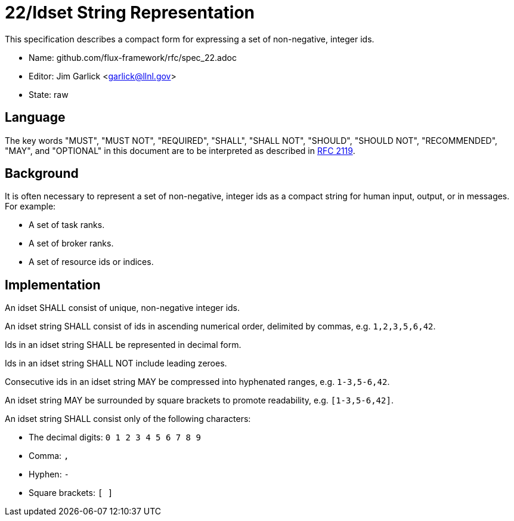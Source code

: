 ifdef::env-github[:outfilesuffix: .adoc]

22/Idset String Representation
==============================

This specification describes a compact form for
expressing a set of non-negative, integer ids.

* Name: github.com/flux-framework/rfc/spec_22.adoc
* Editor: Jim Garlick <garlick@llnl.gov>
* State: raw

== Language

The key words "MUST", "MUST NOT", "REQUIRED", "SHALL", "SHALL NOT", "SHOULD",
"SHOULD NOT", "RECOMMENDED", "MAY", and "OPTIONAL" in this document are to
be interpreted as described in http://tools.ietf.org/html/rfc2119[RFC 2119].

== Background

It is often necessary to represent a set of non-negative, integer ids
as a compact string for human input, output, or in messages.  For example:

* A set of task ranks.
* A set of broker ranks.
* A set of resource ids or indices.

== Implementation

An idset SHALL consist of unique, non-negative integer ids.

An idset string SHALL consist of ids in ascending numerical order,
delimited by commas, e.g. `1,2,3,5,6,42`.

Ids in an idset string SHALL be represented in decimal form.

Ids in an idset string SHALL NOT include leading zeroes.

Consecutive ids in an idset string MAY be compressed into hyphenated
ranges, e.g. `1-3,5-6,42`.

An idset string MAY be surrounded by square brackets to promote readability,
e.g. `[1-3,5-6,42]`.

An idset string SHALL consist only of the following characters:

* The decimal digits: `0 1 2 3 4 5 6 7 8 9`
* Comma: `,`
* Hyphen: `-`
* Square brackets: `[ ]`
